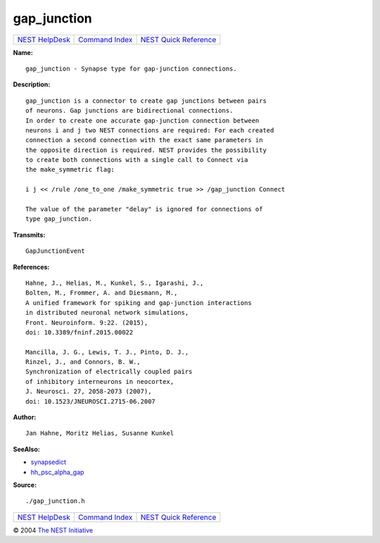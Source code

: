 gap\_junction
======================

+----------------------------------------+-----------------------------------------+--------------------------------------------------+
| `NEST HelpDesk <../../index.html>`__   | `Command Index <../helpindex.html>`__   | `NEST Quick Reference <../../quickref.html>`__   |
+----------------------------------------+-----------------------------------------+--------------------------------------------------+

.. raw:: html

   <div class="wrap">

**Name:**
::

    gap_junction - Synapse type for gap-junction connections.

**Description:**
::

     
      gap_junction is a connector to create gap junctions between pairs  
      of neurons. Gap junctions are bidirectional connections.  
      In order to create one accurate gap-junction connection between  
      neurons i and j two NEST connections are required: For each created  
      connection a second connection with the exact same parameters in  
      the opposite direction is required. NEST provides the possibility  
      to create both connections with a single call to Connect via  
      the make_symmetric flag:  
       
      i j << /rule /one_to_one /make_symmetric true >> /gap_junction Connect  
       
      The value of the parameter "delay" is ignored for connections of  
      type gap_junction.  
       
      

**Transmits:**
::

    GapJunctionEvent  
       
      

**References:**
::

     
       
      Hahne, J., Helias, M., Kunkel, S., Igarashi, J.,  
      Bolten, M., Frommer, A. and Diesmann, M.,  
      A unified framework for spiking and gap-junction interactions  
      in distributed neuronal network simulations,  
      Front. Neuroinform. 9:22. (2015),  
      doi: 10.3389/fninf.2015.00022  
       
      Mancilla, J. G., Lewis, T. J., Pinto, D. J.,  
      Rinzel, J., and Connors, B. W.,  
      Synchronization of electrically coupled pairs  
      of inhibitory interneurons in neocortex,  
      J. Neurosci. 27, 2058-2073 (2007),  
      doi: 10.1523/JNEUROSCI.2715-06.2007  
       
      

**Author:**
::

    Jan Hahne, Moritz Helias, Susanne Kunkel  
      

**SeeAlso:**

-  `synapsedict <../cc/synapsedict.html>`__
-  `hh\_psc\_alpha\_gap <../cc/hh_psc_alpha_gap.html>`__

**Source:**
::

    ./gap_junction.h

.. raw:: html

   </div>

+----------------------------------------+-----------------------------------------+--------------------------------------------------+
| `NEST HelpDesk <../../index.html>`__   | `Command Index <../helpindex.html>`__   | `NEST Quick Reference <../../quickref.html>`__   |
+----------------------------------------+-----------------------------------------+--------------------------------------------------+

© 2004 `The NEST Initiative <http://www.nest-initiative.org>`__
